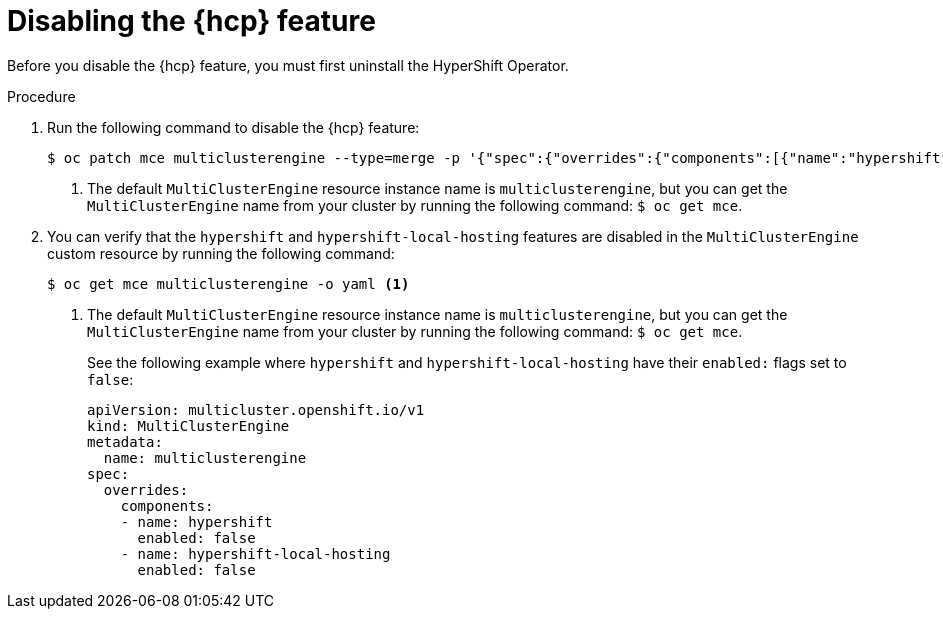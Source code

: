 // Module included in the following assemblies:
// * hosted-control-planes/hcp-prepare/hcp-enable-disable.adoc

:_mod-docs-content-type: PROCEDURE
[id="hcp-disable-feature_{context}"]
= Disabling the {hcp} feature

Before you disable the {hcp} feature, you must first uninstall the HyperShift Operator. 

.Procedure

. Run the following command to disable the {hcp} feature:
+
[source,terminal]
----
$ oc patch mce multiclusterengine --type=merge -p '{"spec":{"overrides":{"components":[{"name":"hypershift","enabled": false}]}}}' <1>
----
+
<1> The default `MultiClusterEngine` resource instance name is `multiclusterengine`, but you can get the `MultiClusterEngine` name from your cluster by running the following command: `$ oc get mce`.

. You can verify that the `hypershift` and `hypershift-local-hosting` features are disabled in the `MultiClusterEngine` custom resource by running the following command:
+
[source,terminal]
----
$ oc get mce multiclusterengine -o yaml <1>
----
+
<1> The default `MultiClusterEngine` resource instance name is `multiclusterengine`, but you can get the `MultiClusterEngine` name from your cluster by running the following command: `$ oc get mce`.
+
See the following example where `hypershift` and `hypershift-local-hosting` have their `enabled:` flags set to `false`:
+
[source,yaml]
----
apiVersion: multicluster.openshift.io/v1
kind: MultiClusterEngine
metadata:
  name: multiclusterengine
spec:
  overrides:
    components:
    - name: hypershift
      enabled: false
    - name: hypershift-local-hosting
      enabled: false
----